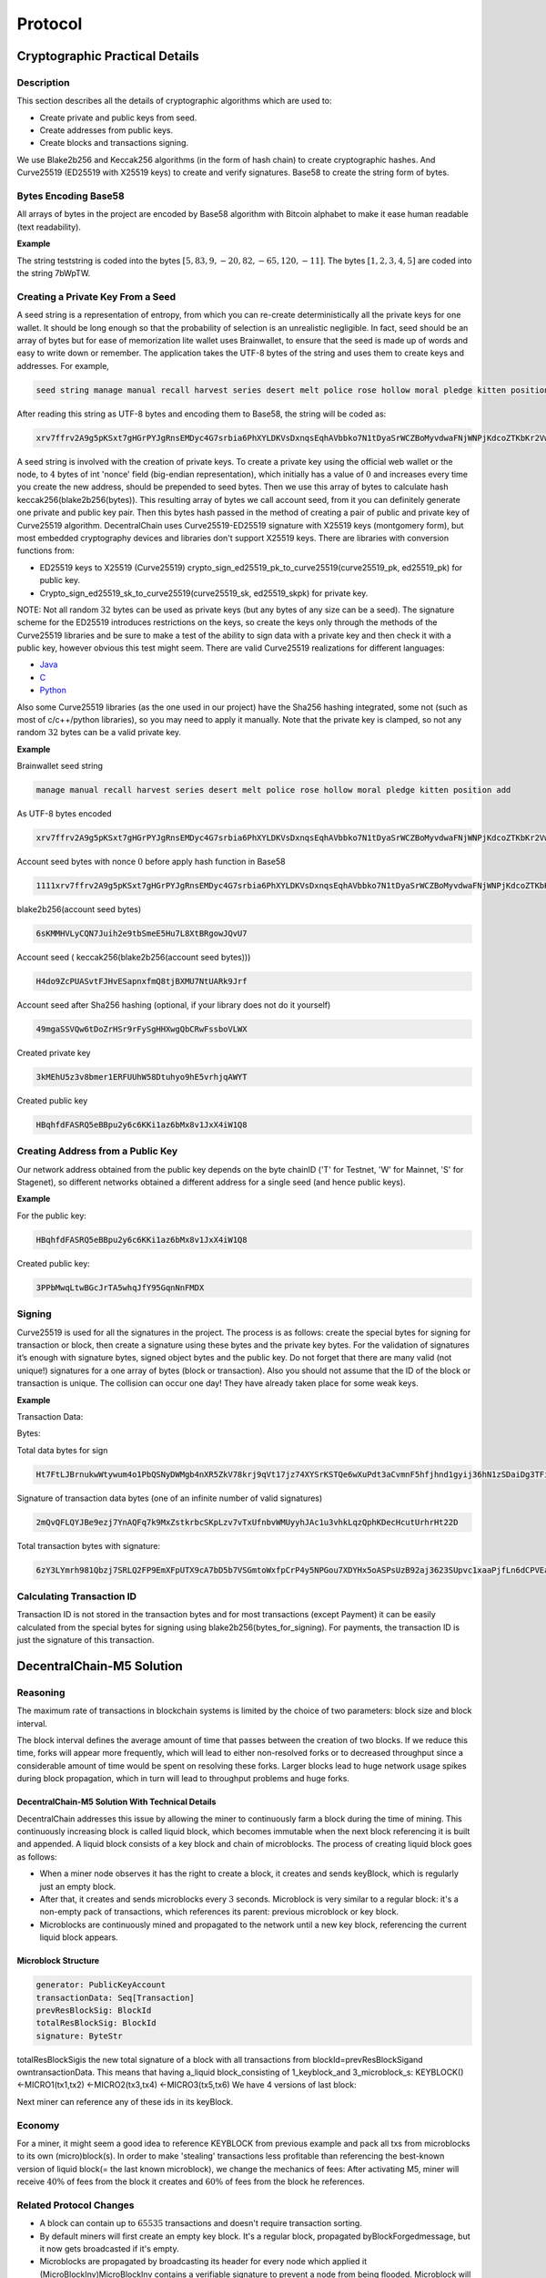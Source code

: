 ********
Protocol
********

Cryptographic Practical Details
===============================

Description
-----------

This section describes all the details of cryptographic algorithms which are used to:

* Create private and public keys from seed. 
* Create addresses from public keys.
* Create blocks and transactions signing.

We use Blake2b256 and Keccak256 algorithms (in the form of hash chain) to create cryptographic hashes. And Curve25519 (ED25519 with X25519 keys) to create and verify signatures.
Base58 to create the string form of bytes.

Bytes Encoding Base58
---------------------

All arrays of bytes in the project are encoded by Base58 algorithm with Bitcoin alphabet to make it ease human readable (text readability).

:strong:`Example`

The string teststring is coded into the bytes :math:`[5, 83, 9, -20, 82, -65, 120, -11]`. The bytes :math:`[1, 2, 3, 4, 5]` are coded into the string 7bWpTW.

Creating a Private Key From a Seed
----------------------------------

A seed string is a representation of entropy, from which you can re-create deterministically all the private keys for one wallet. It should be long enough so that the probability of selection is an unrealistic negligible.
In fact, seed should be an array of bytes but for ease of memorization lite wallet uses Brainwallet, to ensure that the seed is made up of words and easy to write down or remember. The application takes the UTF-8 bytes of the string and uses them to create keys and addresses.
For example, 

.. code-block:: none

  seed string manage manual recall harvest series desert melt police rose hollow moral pledge kitten position add

After reading this string as UTF-8 bytes and encoding them to Base58, the string will be coded as:

.. code-block:: none

  xrv7ffrv2A9g5pKSxt7gHGrPYJgRnsEMDyc4G7srbia6PhXYLDKVsDxnqsEqhAVbbko7N1tDyaSrWCZBoMyvdwaFNjWNPjKdcoZTKbKr2Vw9vu53Uf4dYpyWCyvfPbRskHfgt9q

A seed string is involved with the creation of private keys. To create a private key using the official web wallet or the node, to :math:`4` bytes of int 'nonce' field (big-endian representation), which initially has a value of :math:`0` and increases every time you create the new address, should be prepended to seed bytes. Then we use this array of bytes to calculate hash keccak256(blake2b256(bytes)). This resulting array of bytes we call account seed, from it you can definitely generate one private and public key pair. Then this bytes hash passed in the method of creating a pair of public and private key of Curve25519 algorithm.
DecentralChain uses Curve25519-ED25519 signature with X25519 keys (montgomery form), but most embedded cryptography devices and libraries don't support X25519 keys.
There are libraries with conversion functions from:

* ED25519 keys to X25519 (Curve25519) crypto_sign_ed25519_pk_to_curve25519(curve25519_pk, ed25519_pk) for public key.
* Crypto_sign_ed25519_sk_to_curve25519(curve25519_sk, ed25519_skpk) for private key.

NOTE: Not all random :math:`32` bytes can be used as private keys (but any bytes of any size can be a seed). The signature scheme for the ED25519 introduces restrictions on the keys, so create the keys only through the methods of the Curve25519 libraries and be sure to make a test of the ability to sign data with a private key and then check it with a public key, however obvious this test might seem.
There are valid Curve25519 realizations for different languages:

* `Java <https://github.com/signalapp/curve25519-java/>`_
* `C <https://github.com/signalapp/curve25519-java/tree/master/android/jni>`_
* `Python <https://github.com/tgalal/python-axolotl-curve25519>`_

Also some Curve25519 libraries (as the one used in our project) have the Sha256 hashing integrated, some not (such as most of c/c++/python libraries), so you may need to apply it manually. Note that the private key is clamped, so not any random :math:`32` bytes can be a valid private key.

:strong:`Example`

Brainwallet seed string 

.. code-block:: none

  manage manual recall harvest series desert melt police rose hollow moral pledge kitten position add

As UTF-8 bytes encoded

.. code-block:: none

  xrv7ffrv2A9g5pKSxt7gHGrPYJgRnsEMDyc4G7srbia6PhXYLDKVsDxnqsEqhAVbbko7N1tDyaSrWCZBoMyvdwaFNjWNPjKdcoZTKbKr2Vw9vu53Uf4dYpyWCyvfPbRskHfgt9q

Account seed bytes with nonce :math:`0` before apply hash function in Base58

.. code-block:: none
  
  1111xrv7ffrv2A9g5pKSxt7gHGrPYJgRnsEMDyc4G7srbia6PhXYLDKVsDxnqsEqhAVbbko7N1tDyaSrWCZBoMyvdwaFNjWNPjKdcoZTKbKr2Vw9vu53Uf4dYpyWCyvfPbRskHfgt9q

blake2b256(account seed bytes)

.. code-block:: none

  6sKMMHVLyCQN7Juih2e9tbSmeE5Hu7L8XtBRgowJQvU7

Account seed ( keccak256(blake2b256(account seed bytes)))

.. code-block:: none

  H4do9ZcPUASvtFJHvESapnxfmQ8tjBXMU7NtUARk9Jrf

Account seed after Sha256 hashing (optional, if your library does not do it yourself)

.. code-block:: none

  49mgaSSVQw6tDoZrHSr9rFySgHHXwgQbCRwFssboVLWX

Created private key

.. code-block:: none

  3kMEhU5z3v8bmer1ERFUUhW58Dtuhyo9hE5vrhjqAWYT

Created public key

.. code-block:: none

  HBqhfdFASRQ5eBBpu2y6c6KKi1az6bMx8v1JxX4iW1Q8

Creating Address from a Public Key
----------------------------------

Our network address obtained from the public key depends on the byte chainID ('T' for Testnet, 'W' for Mainnet, 'S' for Stagenet), so different networks obtained a different address for a single seed (and hence public keys).

:strong:`Example`

For the public key:

.. code-block:: none

  HBqhfdFASRQ5eBBpu2y6c6KKi1az6bMx8v1JxX4iW1Q8

Created public key:

.. code-block:: none

  3PPbMwqLtwBGcJrTA5whqJfY95GqnNnFMDX

Signing
-------

Curve25519 is used for all the signatures in the project. The process is as follows: create the special bytes for signing for transaction or block, then create a signature using these bytes and the private key bytes.
For the validation of signatures it’s enough with signature bytes, signed object bytes and the public key.
Do not forget that there are many valid (not unique!) signatures for a one array of bytes (block or transaction). Also you should not assume that the ID of the block or transaction is unique. The collision can occur one day! They have already taken place for some weak keys.

:strong:`Example`

Transaction Data:

.. csv-table:: Transaction Data
  :file: ../_static/02_decentralchain/tables/031_Signing-Transaction-Data.csv 
  :header-rows: 1 
  :class: longtable
  :widths: 1 2

Bytes:

.. csv-table:: Bytes
  :file: ../_static/02_decentralchain/tables/032_Signing-Bytes.csv 
  :header-rows: 1 
  :class: longtable
  :widths: 1 2 1 2 1 1 3

Total data bytes for sign

.. code-block:: none

  Ht7FtLJBrnukwWtywum4o1PbQSNyDWMgb4nXR5ZkV78krj9qVt17jz74XYSrKSTQe6wXuPdt3aCvmnF5hfjhnd1gyij36hN1zSDaiDg3TFi7c7RbXTHDDUbRgGajXci8PJB3iJM1tZvh8AL5wD4o4DCo1VJoKk2PUWX3cUydB7brxWGUxC6mPxKMdXefXwHeB4khwugbvcsPgk8F6YB

Signature of transaction data bytes (one of an infinite number of valid signatures)

.. code-block:: none

  2mQvQFLQYJBe9ezj7YnAQFq7k9MxZstkrbcSKpLzv7vTxUfnbvWMUyyhJAc1u3vhkLqzQphKDecHcutUrhrHt22D

Total transaction bytes with signature:

.. code-block:: none

  6zY3LYmrh981Qbzj7SRLQ2FP9EmXFpUTX9cA7bD5b7VSGmtoWxfpCrP4y5NPGou7XDYHx5oASPsUzB92aj3623SUpvc1xaaPjfLn6dCPVEa6SPjTbwvmDwMT8UVoAfdMwb7t4okLcURcZCFugf2Wc9tBGbVu7mgznLGLxooYiJmRQSeAACN8jYZVnUuXv4V7jrDJVXTFNCz1mYevnpA5RXAoehPRXKiBPJLnvVmV2Wae2TCNvweHGgknioZU6ZaixSCxM1YzY24Prv9qThszohojaWq4cRuRHwMAA5VUBvUs

Calculating Transaction ID
--------------------------

Transaction ID is not stored in the transaction bytes and for most transactions (except Payment) it can be easily calculated from the special bytes for signing using blake2b256(bytes_for_signing). For payments, the transaction ID is just the signature of this transaction.

DecentralChain-M5 Solution
==========================

Reasoning
---------

The maximum rate of transactions in blockchain systems is limited by the choice of two parameters: block size and block interval.

The block interval defines the average amount of time that passes between the creation of two blocks. If we reduce this time, forks will appear more frequently, which will lead to either non-resolved forks or to decreased throughput since a considerable amount of time would be spent on resolving these forks.
Larger blocks lead to huge network usage spikes during block propagation, which in turn will lead to throughput problems and huge forks.

DecentralChain-M5 Solution With Technical Details
^^^^^^^^^^^^^^^^^^^^^^^^^^^^^^^^^^^^^^^^^^^^^^^^^

DecentralChain addresses this issue by allowing the miner to continuously farm a block during the time of mining. This continuously increasing block is called liquid block, which becomes immutable when the next block referencing it is built and appended. A liquid block consists of a key block and chain of microblocks. The process of creating liquid block goes as follows:

* When a miner node observes it has the right to create a block, it creates and sends keyBlock, which is regularly just an empty block.
* After that, it creates and sends microblocks every :math:`3` seconds. Microblock is very similar to a regular block: it's a non-empty pack of transactions, which references its parent: previous microblock or key block.
* Microblocks are continuously mined and propagated to the network until a new key block, referencing the current liquid block appears.

Microblock Structure
^^^^^^^^^^^^^^^^^^^^

.. code-block:: none

  generator: PublicKeyAccount
  transactionData: Seq[Transaction]
  prevResBlockSig: BlockId
  totalResBlockSig: BlockId
  signature: ByteStr

totalResBlockSigis the new total signature of a block with all transactions from blockId=prevResBlockSigand owntransactionData. This means that having a_liquid block_consisting of 1_keyblock_and 3_microblock_s:
KEYBLOCK() <-MICRO1(tx1,tx2) <-MICRO2(tx3,tx4) <-MICRO3(tx5,tx6)
We have 4 versions of last block:

.. csv-table:: Microblock Structure
  :file: ../_static/02_decentralchain/tables/033_Microblock-Structure.csv 
  :header-rows: 1 
  :class: longtable
  :widths: 1 1

Next miner can reference any of these ids in its keyBlock.

Economy
-------

For a miner, it might seem a good idea to reference KEYBLOCK from previous example and pack all txs from microblocks to its own (micro)block(s). In order to make 'stealing' transactions less profitable than referencing the best-known version of liquid block(= the last known microblock), we change the mechanics of fees: After activating M5, miner will receive :math:`40\%` of fees from the block it creates and  :math:`60\%` of fees from the block he references.

Related Protocol Changes
------------------------

* A block can contain up to :math:`65535` transactions and doesn't require transaction sorting.
* By default miners will first create an empty key block. It's a regular block, propagated byBlockForgedmessage, but it now gets broadcasted if it's empty.
* Microblocks are propagated by broadcasting its header for every node which applied it (MicroBlockInv)MicroBlockInv contains a verifiable signature to prevent a node from being flooded. Microblock will be requested afterward via MicroBlockRequestand received back withinMicroBlockResponse.Microblocks will be re-requested from another node which has it if a node doesn't respond.

Configuration
-------------
The following miner parameters can be tuned(though it's best not to change them in order to maximize final version of your liquid block in the resulting blockchain):

* KeyBlock size (maxTransactionsInKeyBlock, default = :math:`0`). If changed, it won't be rebroadcasted and the usual extension requesting mechanics will be used.
* Microblock mining interval (microBlockInterval, default = :math:`3` s).
* Max amount of transactions per microblock (maxTransactionsInMicroBlock, default = :math:`200`).
* Miner will try to reference the best-known microblock with at leastminMicroBlockAgeage(default = :math:`3` s). This is required in order for a miner to reference already-propagated block so its key block doesn't get orphaned.
* Microblock synchronization mechanism can be tuned with waitResponseTimeout(default = :math:`2` s), processedMicroBlocksCacheTimeout(default = :math:`10` s),invCacheTimeout(default = :math:`10` s) which are basically time of awaiting a microblock and times to cache a processed microblock ids and a list of nodes which have a microblock(by id).

API changes
-----------

* Upon applying every microblock, the last block gets changed, which means/blocks/lastand/blocks/at/...will reflect that.
* /peers/blacklistednow expose ban reason, one can clear a node's blacklist via/peers/clearblacklist
* /debug/and/consensus/section are expanded, _stateHash _doesn't take _liquid block _into consideration.

DecentralChain-M5 Protocol
==========================

Scalability Limits and Challenges in Current Blockchain Systems
---------------------------------------------------------------

Problem Statement and Motivation
^^^^^^^^^^^^^^^^^^^^^^^^^^^^^^^^

Blockchains protocols have some scalability limits and challenges that tradeoff between throughput and latency. The current blockchain technology is not fast enough and does not scale to include more transactions into the system so we have a performance challenge to be considered.
There is a united agreement between miners, consumers, and developers with several perspectives that we need to deploy scalability measures, and there has been an ongoing argument on how to improve Bitcoin’s scalability. Current proposals have focused on how big to make the blocks and how to handle the block size increases in the future.

All proposals suffer from a major scalability bottleneck:
No matter what block size is chosen, the blockchain system can at best reach a proper transaction throughput, increasing from ~ :math:`3` transactions per second to ~ :math:`7` transactions per second. This is so far from the :math:`30,000` transactions per second which are necessary to compete with the existing systems such as VISA transactions. The same major limitations apply to litecoin, Ethereum, and all other currencies that share Bitcoin’s blockchain protocol.

DecentralChain-M5 will address the scalability bottleneck by making the network reach the highest throughput depending on the network conditions. It will not only enhance the transaction throughput, it will also reduce transaction latencies. So it will be possible to get an initial transaction confirmation in seconds rather than in minutes.

Weaknesses of Current Proposals to Improve Scalability
^^^^^^^^^^^^^^^^^^^^^^^^^^^^^^^^^^^^^^^^^^^^^^^^^^^^^^

Blockchain Systems can process transactions and the maximum rate of these transactions is limited by the choice of two parameters: block size and block interval.

* The block interval defines the average amount of time that passes between the creation of two blocks. By deciding to reduce the block interval to solve the latency limit, the system will have less security (increase forks probability) due to the reason of new miners for every second which will lead to instability where the blockchain is subject to reorganization and the system is in disagreement (Figure 1). If we reduce the time per block, then we will have a situation where a significant number of blocks are solved in less time than it takes to relay a solved block throughout the network. So there will be no way to know which block is the "real" one and which one is a "fork" because the transactions that appeared to have multiple confirmations suddenly have fewer confirmations (or possibly go back to being unconfirmed).

.. image:: ../_static/02_decentralchain/images/12_Weaknesses-of-Current-Proposals-to-Improve-Scalability-1.png

Figure 1: Increasing block frequency with static block size will result in less security.

* The throughput of a system is bounded by the maximum block size (given a fixed block interval), as the maximum number of included transactions is directly dependent on the block size. 
* Larger blocks do however cause slower propagation speeds, which causes more discarded blocks (orphaning risk). An unlimited blocksize could, for example, result in a DoS attack on the system by creating a block that takes a long time to validate. If the choice is to Increase block size in order to improve throughput, there will be Network spikes with longer time to propagate in the network (Figure 2).

.. image:: ../_static/02_decentralchain/images/13_Weaknesses-of-Current-Proposals-to-Improve-Scalability-2.png

Figure 2: Increasing block size with Static block frequency will lead to more discarded blocks and network spikes.

Brief Summary of Bitcoin-M5
^^^^^^^^^^^^^^^^^^^^^^^^^^^

It is a next-generation blockchain protocol which is an alternative bitcoin scaling solution that does not involve increasing the size of blocks or decreasing the block time interval. This reduces the risk of forks amongst other advantages. Bitcoin-M5 describes that the basic tradeoffs in Bitcoin can be reduced with an alternative blockchain protocol, offering a consensus delay and bandwidth limited only by the Network Plane. The protocol splits time into time periods(epoch). In each time period, a particular leader is responsible for serializing transactions (Figure 3). The leaders take the rule of generating blocks:

* Key blocks for the election of a leader.
* Micro blocks for ledger records.

.. image:: ../_static/02_decentralchain/images/14_Brief-Summary-of-Bitcoin-M5.png

Figure 3: Bitcoin-M5 time periods structure with serializing transactions.

DecentralChain-M5 Overlay
-------------------------

DecentralChain-M5 is based on the bitcoin next generation protocol that serializes transactions and offers important improvements in the transaction latency(lower latency) and bandwidth(higher throughput) in comparison to Bitcoin without sacrificing other properties.
DecentralChain approaches this scalability matter by providing the miner with the ability to farm a block during the time of mining in a continuous approach. This block continues increments called liquid blocks. This liquid block is unchangeable over time once the next block referencing is created and appended.
This approach increases effective bandwidth and speed of block creation, which is described as being “especially significant for businesses” using the DecentralChain-M5 protocol since it allows for conducting micro-transactions - without any delays that are typical with traditional blockchain systems.
Furthermore, it allows the blockchain to withstand high loads, such as distribution of tokens following crowdsales and airdrops of bonus tokens. The speed of processing trading transactions on the exchange gets increased as well.

DecentralChain-M5 Operations
^^^^^^^^^^^^^^^^^^^^^^^^^^^^

The main and core idea of DecentralChain-M5 is to split the Liquid block into two types, Key blocks and Micro blocks. The process of creating liquid block works as follows:

* The miner node gets the permission to create a block.
* The miner node creates and sends the key block (which does not contain transactions).
* The miner node creates and sends the micro blocks (which contain transactions just as in normal blocks with a reference to previous micro blocks or key blocks) with a mining time interval of three seconds.
* Miners will mine those micro blocks and propagate them directly to the network until the next new key block appears with a reference to the liquid block.

All of the transactions are part of the same block and are contributed all together. In between blocks, the traditional Bitcoin system appears idle to an onlooker, as miners are working to discover the next block, but without apparent progress on the consensus front.
In contradiction, in DecentralChain-M5, the key-blocks can be small because they need to contain only the coinbase transaction, which defines the public key that the miner will be using to sign microblocks.
Because a key-block requires proof of stake, miners can not just produce one and expropriate the leadership at will.
Following the key-block, the lead miner can quickly issue microblocks, simply by signing them with the private key corresponding to the public key named in the key-block’s coinbase (Figure 4).

.. image:: ../_static/02_decentralchain/images/15_DecentralChain-M5-Operations.png

Figure 4: Key-blocks and Micro-blocks signing process.

:strong:`Leader Blocks`

They’re also called "Key Blocks", these blocks are generated with proof of stake but do not contain transactions.
They serve as a leader election mechanism and contain a public key that identifies the chosen leader.
Each block has a header that contains, among other fields, the unique reference of its predecessor which is a cryptographic hash of the predecessor header (either a key block or a microblock).

:strong:`Micro Blocks`

Once a node generates a key block it becomes the leader. As a leader, the node is allowed to generate microblocks at a set rate smaller than a predefined maximum.
These micro blocks will contain the ledger entries with no requirement for any Proof of Stake and they're generated by the elected leader in every block-generation cycle.
This block-generation cycle is initiated by a leader block.
The only requirement is to sign the micro blocks with the elected leader's private key.
The micro blocks can be generated at a very high speed by the elected leader(miner), thus resulting in increased performance and transaction speed.

For a microblock to be valid, all its entries must be valid according to the specification of the state machine, and the signature has to be valid. Figure 5 illustrates the structure.
Note that microblocks do not affect the weight of the chain, as they do not contain proof of stake.
When all micro blocks have been validated, they will be merged with their key block into one block.

DecentralChain-M5 Reward Mechanisms
^^^^^^^^^^^^^^^^^^^^^^^^^^^^^^^^^^^

Remuneration consists of two parts. First, each key block entitles its generator a set amount. Second, each ledger entry carries a fee.
This fee is split by the leader that places this entry in a microblock and the subsequent leader that generates the next key block.

In order to motivate participants to follow the protocol, DecentralChain-M5 uses the following mechanisms:
Each transaction pays a fee to the system, but unlike Bitcoin, this fee is distributed, with :math:`40\%` to the leader, and :math:`60\%` to the subsequent leader.
Finally, if a leader forks the chain by generating two microblocks with the same parent, it is punished by revoking the subsidy revenue; whoever detects the fraud wins a nominal fee, (Figure 5).

.. image:: ../_static/02_decentralchain/images/16_DecentralChain-M5-Reward-Mechanisms.png

Figure 5: chain structure of the DecentralChain-M5 Protocol. Microblocks (circles) are signed with the private key matching with the public key in the last key block (squares). The fee is distributed  :math:`40\%` to the leader and :math:`60\%` to the next one.

In practice, the remuneration is implemented by having each key block contain a single coinbase transaction that mints new coins and deposits the funds to the current and previous leaders.
As in Bitcoin, this transaction can only be spent after a maturity period of :math:`100` key blocks, to avoid non-mergeable transactions following a fork.

Fair Proof of Stake
===================

In this model, the choice of account that has the right to generate the next block and receive the corresponding transaction fees is based on the number of tokens in the account. The more tokens that are held in the account, the greater the chance that account will earn the right to generate a block.

In DecentralChain, we are convinced that each participant in the blockchain should participate in the block generation process proportionally to his stake: we have decided to correct the PoS formula. At the moment we do not have the goal of completely changing the algorithm, since there is no need; we simply want to make some adjustments.
We presented an improved PoS algorithm that makes the choice of block creator fair and reduces vulnerability to the multi-branching attacks, in accordance with the shortcomings of the current algorithm. 

We analyzed the model of the new algorithm for its correspondence to the stake share and the share of blocks, and the results were positive. Also, the algorithm was analyzed for vulnerability to attacks, and results obtained with the new model were better than with the old one. The attacks’ results for the attacker were not so successful in terms of the profits gained. The number of forks and their length decreased.

Blockchain Data Types
=====================

The blockchain data types are the data types that are used to describe 02_decentralchain of blockchain entities. Here’s a list of blockchain data types:

.. csv-table:: Blockchain Data Types
  :file: ../_static/02_decentralchain/tables/034_Blockchain-Data-Types.csv 
  :header-rows: 1 
  :class: longtable
  :widths: 1 1 4 2

Validation Rules
================

Account Validation
------------------

Account is valid then it is a valid Base58 string and the length of the corresponding array is :math:`26` bytes. Version of address (1st byte) is equal to :math:`1`. The network byte (2nd byte) is equal to network ID. The checksum of address (last :math:`4` bytes) is correct.

Transactions Validation
-----------------------

Transfer Transaction Validation
^^^^^^^^^^^^^^^^^^^^^^^^^^^^^^^

Transfer transaction is valid then:

* Recipient address is valid. If not, InvalidAddress validation result will be returned.
* Size of attachment is less than or equals MaxAttachementSize(:math:`140` bytes). In other case TooBigArray validation result will be returned.
* Transaction's amount is more than :math:`0`, otherwise NegativeAmount validation result is returned.
* Transaction's fee is positive, otherwise InsufficientFee validation result is returned.
* Adding fee to amount does not lead to Long overflow. In case of Long overflow OverflowError validation result will be returned.
* Transaction's signature is valid, otherwise InvalidSignature validation result is returned.

Issue Transaction Validation
^^^^^^^^^^^^^^^^^^^^^^^^^^^^

Issue transaction is valid then:

* Sender's address is valid. If not, InvalidAddress validation result will be returned.
* Quantity of asset is positive, otherwise NegativeAmount validation result is returned.
* Transaction's fee is more than or equals MinFee(:math:`100000000` Decentralites = :math:`1` DecentralCoin), in other case InsufficientFee validation result is returned.
* Size of description is less than or equals MaxDescriptionLength(:math:`1000` bytes), otherwise TooBigArray is returned.
* Size of name is more than or equals MinAssetNameLength and less or equals MaxAssetNameLength, in other case InvalidName validation result will be returned.
* Decimals is positive and less than or equals MaxDecimals, in other case TooBigArray is returned.
* Transaction's signature is valid, otherwise InvalidSignature validation result is returned.

Reissue Transaction Validation
^^^^^^^^^^^^^^^^^^^^^^^^^^^^^^

Reissue transaction is valid then:

* Sender's account is valid. Otherwise InvalidAddress validation result is returned.
* Quantity is positive, in other case NegativeAmount validation result will be returned.
* Transaction's fee is positive, in other case InsufficientFee result will be returned.
* Transaction's signature is valid, otherwise InvalidSignature validation result is returned.

Block Validations
-----------------

Block is valid then:

* Block chain contains referenced blocks.
* Block's signature is valid.
* Block's consensus data is valid.
* Block's transactions are valid.

Consensus Data Validation
^^^^^^^^^^^^^^^^^^^^^^^^^

Block's consensus data is valid then:

* Block creation time is no more than MaxTimeDrift(:math:`15` seconds) in future.
* Block's transactions are sorted. This rule works only after :math:`1477958400000` on Testnet and :math:`1479168000000` on Mainnet.
* Block chain contains parent block or block chain height is equal :math:`1`.
* Block's base target is valid.
* Block's generator signature is valid.
* Generator's balance is more than or equals MinimalEffectiveBalanceForGeneration(:math:`1000000000000` Decentralites). This rule always works on Testnet and works only after :math:`1479168000000` on Mainnet.
* Block's hit is less than calculated block's target.
* Voted features are sorted in ascending order and are not repeated.

Transactions Data Validation
^^^^^^^^^^^^^^^^^^^^^^^^^^^^

Block's transactions are valid then:

* Creation time of every transaction in block is less than block's creation time no more than on MaxTxAndBlockDiff(:math:`2` hours).
* All transactions are valid against state.

Transaction validation against state. Transactions are valid then:

* Transaction is valid by transaction validation rules.
* Transaction creation time more than block's creation time no more than on MaxTimeForUnconfirmed(:math:`90` minutes). This limitation works always on Testnet and only after :math:`1479168000000` on Mainnet.
* Application of transaction to accounts should not lead to temporary negative balance. This rule works after :math:`1479168000000` on Mainnet and after :math:`1477958400000` on Testnet.
* Changes made by transaction should be sorted by their amount. This rule works on both Mainnet and Testnet after :math:`1479416400000`.
* Application of transaction's amount to current balance should not lead to Long overflow.
* After application of all block's transactions affected balances should not be negative.

Unconfirmed Transactions Pool Validation
----------------------------------------

Transaction could be inserted in unconfirmed transactions pool then:

* Transaction is valid by transaction validation rules.
* If transaction's fee is more than or equals minimum fee that was set by the owner of a node.
* There is a space for a new transaction if unconfirmed transactions pool. By default the pool is limited by :math:`1000` transactions.
* unconfirmed transactions pool does not contain transaction with the same ID.
* Transaction created not later than MaxTimeForUncofimed(:math:`90` minutes) after the last block was created.
* Transaction creation time is no more than MaxTimeDrift(:math:`15` seconds) in future.
* Transaction is valid against state.